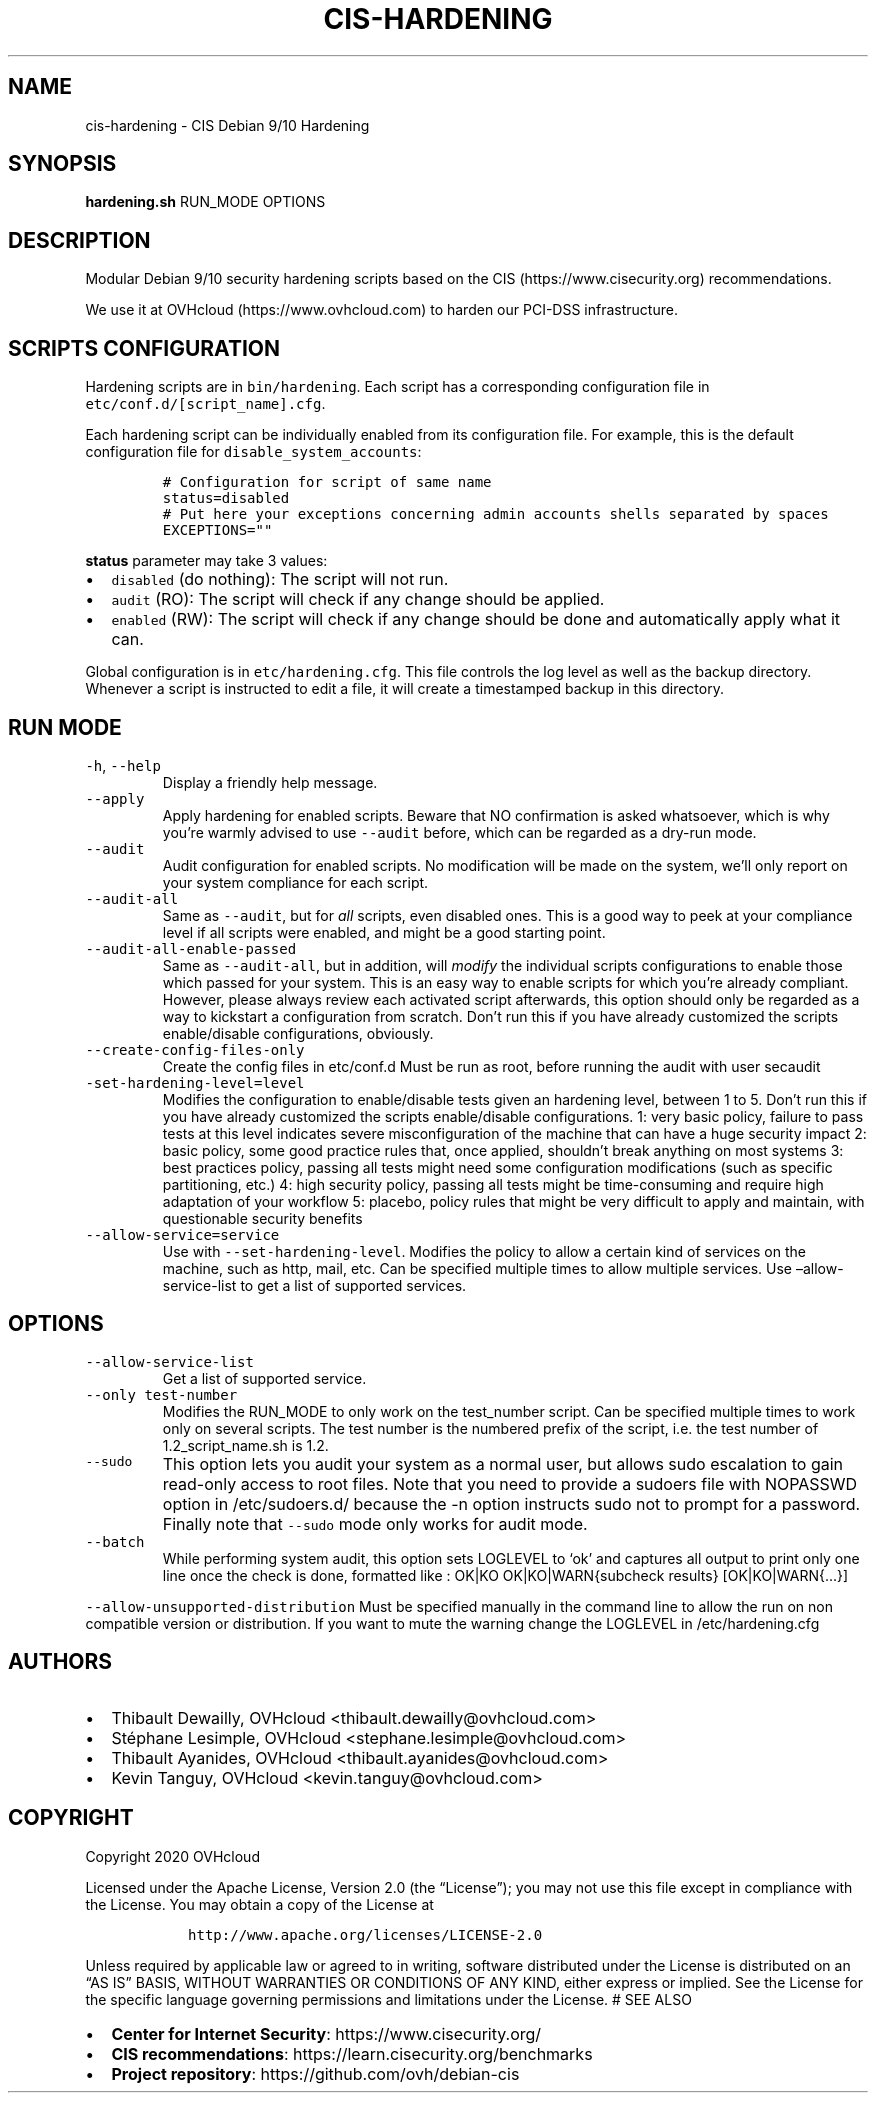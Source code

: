 .\" Automatically generated by Pandoc 2.6
.\"
.TH "CIS-HARDENING" "8" "2016" "" ""
.hy
.SH NAME
.PP
cis-hardening - CIS Debian 9/10 Hardening
.SH SYNOPSIS
.PP
\f[B]hardening.sh\f[R] RUN_MODE OPTIONS
.SH DESCRIPTION
.PP
Modular Debian 9/10 security hardening scripts based on the CIS
(https://www.cisecurity.org) recommendations.
.PP
We use it at OVHcloud (https://www.ovhcloud.com) to harden our PCI-DSS
infrastructure.
.SH SCRIPTS CONFIGURATION
.PP
Hardening scripts are in \f[C]bin/hardening\f[R].
Each script has a corresponding configuration file in
\f[C]etc/conf.d/[script_name].cfg\f[R].
.PP
Each hardening script can be individually enabled from its configuration
file.
For example, this is the default configuration file for
\f[C]disable_system_accounts\f[R]:
.IP
.nf
\f[C]
# Configuration for script of same name
status=disabled
# Put here your exceptions concerning admin accounts shells separated by spaces
EXCEPTIONS=\[dq]\[dq]
\f[R]
.fi
.PP
\f[B]status\f[R] parameter may take 3 values:
.IP \[bu] 2
\f[C]disabled\f[R] (do nothing): The script will not run.
.IP \[bu] 2
\f[C]audit\f[R] (RO): The script will check if any change should be
applied.
.IP \[bu] 2
\f[C]enabled\f[R] (RW): The script will check if any change should be
done and automatically apply what it can.
.PP
Global configuration is in \f[C]etc/hardening.cfg\f[R].
This file controls the log level as well as the backup directory.
Whenever a script is instructed to edit a file, it will create a
timestamped backup in this directory.
.SH RUN MODE
.TP
.B \f[C]-h\f[R], \f[C]--help\f[R]
Display a friendly help message.
.TP
.B \f[C]--apply\f[R]
Apply hardening for enabled scripts.
Beware that NO confirmation is asked whatsoever, which is why you\[cq]re
warmly advised to use \f[C]--audit\f[R] before, which can be regarded as
a dry-run mode.
.TP
.B \f[C]--audit\f[R]
Audit configuration for enabled scripts.
No modification will be made on the system, we\[cq]ll only report on
your system compliance for each script.
.TP
.B \f[C]--audit-all\f[R]
Same as \f[C]--audit\f[R], but for \f[I]all\f[R] scripts, even disabled
ones.
This is a good way to peek at your compliance level if all scripts were
enabled, and might be a good starting point.
.TP
.B \f[C]--audit-all-enable-passed\f[R]
Same as \f[C]--audit-all\f[R], but in addition, will \f[I]modify\f[R]
the individual scripts configurations to enable those which passed for
your system.
This is an easy way to enable scripts for which you\[cq]re already
compliant.
However, please always review each activated script afterwards, this
option should only be regarded as a way to kickstart a configuration
from scratch.
Don\[cq]t run this if you have already customized the scripts
enable/disable configurations, obviously.
.TP
.B \f[C]--create-config-files-only\f[R]
Create the config files in etc/conf.d Must be run as root, before
running the audit with user secaudit
.TP
.B \f[C]-set-hardening-level=level\f[R]
Modifies the configuration to enable/disable tests given an hardening
level, between 1 to 5.
Don\[cq]t run this if you have already customized the scripts
enable/disable configurations.
1: very basic policy, failure to pass tests at this level indicates
severe misconfiguration of the machine that can have a huge security
impact 2: basic policy, some good practice rules that, once applied,
shouldn\[cq]t break anything on most systems 3: best practices policy,
passing all tests might need some configuration modifications (such as
specific partitioning, etc.) 4: high security policy, passing all tests
might be time-consuming and require high adaptation of your workflow 5:
placebo, policy rules that might be very difficult to apply and
maintain, with questionable security benefits
.TP
.B \f[C]--allow-service=service\f[R]
Use with \f[C]--set-hardening-level\f[R].
Modifies the policy to allow a certain kind of services on the machine,
such as http, mail, etc.
Can be specified multiple times to allow multiple services.
Use \[en]allow-service-list to get a list of supported services.
.SH OPTIONS
.TP
.B \f[C]--allow-service-list\f[R]
Get a list of supported service.
.TP
.B \f[C]--only test-number\f[R]
Modifies the RUN_MODE to only work on the test_number script.
Can be specified multiple times to work only on several scripts.
The test number is the numbered prefix of the script, i.e.\ the test
number of 1.2_script_name.sh is 1.2.
.TP
.B \f[C]--sudo\f[R]
This option lets you audit your system as a normal user, but allows sudo
escalation to gain read-only access to root files.
Note that you need to provide a sudoers file with NOPASSWD option in
/etc/sudoers.d/ because the -n option instructs sudo not to prompt for a
password.
Finally note that \f[C]--sudo\f[R] mode only works for audit mode.
.TP
.B \f[C]--batch\f[R]
While performing system audit, this option sets LOGLEVEL to `ok' and
captures all output to print only one line once the check is done,
formatted like : OK|KO OK|KO|WARN{subcheck results} [OK|KO|WARN{\&...}]
.PP
\f[C]--allow-unsupported-distribution\f[R] Must be specified manually in
the command line to allow the run on non compatible version or
distribution.
If you want to mute the warning change the LOGLEVEL in
/etc/hardening.cfg
.SH AUTHORS
.IP \[bu] 2
Thibault Dewailly, OVHcloud <thibault.dewailly@ovhcloud.com>
.IP \[bu] 2
St\['e]phane Lesimple, OVHcloud <stephane.lesimple@ovhcloud.com>
.IP \[bu] 2
Thibault Ayanides, OVHcloud <thibault.ayanides@ovhcloud.com>
.IP \[bu] 2
Kevin Tanguy, OVHcloud <kevin.tanguy@ovhcloud.com>
.SH COPYRIGHT
.PP
Copyright 2020 OVHcloud
.PP
Licensed under the Apache License, Version 2.0 (the \[lq]License\[rq]);
you may not use this file except in compliance with the License.
You may obtain a copy of the License at
.IP
.nf
\f[C]
   http://www.apache.org/licenses/LICENSE-2.0
\f[R]
.fi
.PP
Unless required by applicable law or agreed to in writing, software
distributed under the License is distributed on an \[lq]AS IS\[rq]
BASIS, WITHOUT WARRANTIES OR CONDITIONS OF ANY KIND, either express or
implied.
See the License for the specific language governing permissions and
limitations under the License.
# SEE ALSO
.IP \[bu] 2
\f[B]Center for Internet Security\f[R]: https://www.cisecurity.org/
.IP \[bu] 2
\f[B]CIS recommendations\f[R]: https://learn.cisecurity.org/benchmarks
.IP \[bu] 2
\f[B]Project repository\f[R]: https://github.com/ovh/debian-cis
